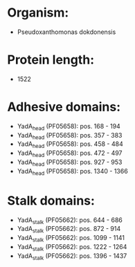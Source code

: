 * Organism:
- Pseudoxanthomonas dokdonensis
* Protein length:
- 1522
* Adhesive domains:
- YadA_head (PF05658): pos. 168 - 194
- YadA_head (PF05658): pos. 357 - 383
- YadA_head (PF05658): pos. 458 - 484
- YadA_head (PF05658): pos. 472 - 497
- YadA_head (PF05658): pos. 927 - 953
- YadA_head (PF05658): pos. 1340 - 1366
* Stalk domains:
- YadA_stalk (PF05662): pos. 644 - 686
- YadA_stalk (PF05662): pos. 872 - 914
- YadA_stalk (PF05662): pos. 1099 - 1141
- YadA_stalk (PF05662): pos. 1222 - 1264
- YadA_stalk (PF05662): pos. 1396 - 1437

